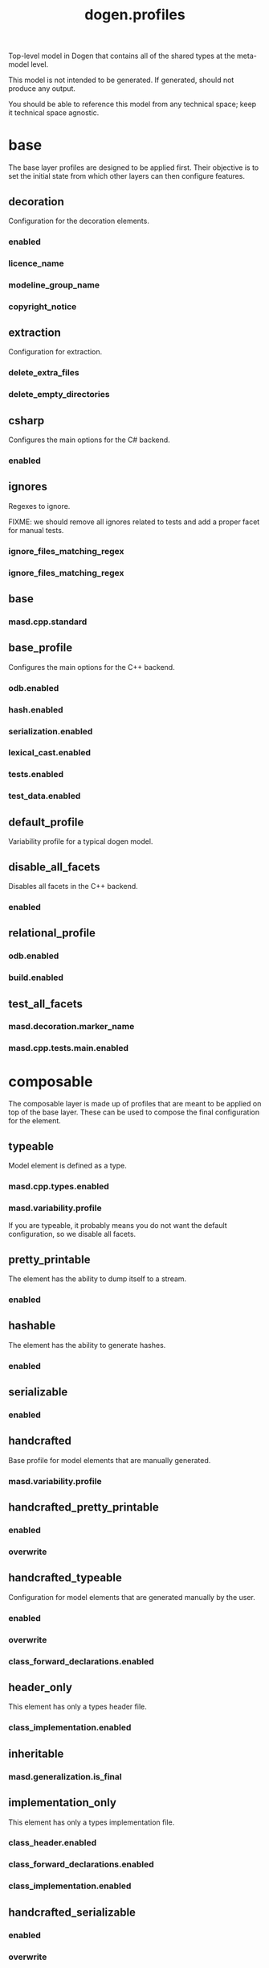 #+title: dogen.profiles
#+options: <:nil c:nil todo:nil ^:nil d:nil date:nil author:nil
:PROPERTIES:
:masd.codec.dia.comment: true
:masd.codec.model_modules: dogen.profiles
:masd.codec.reference: masd
:masd.codec.input_technical_space: agnostic
:masd.codec.is_proxy_model: true
:masd.cpp.enabled: false
:masd.csharp.enabled: false
:END:

Top-level model in Dogen that contains all of the shared
types at the meta-model level.

This model is not intended to be generated. If generated,
should not produce any output.

You should be able to reference this model from any technical
space; keep it technical space agnostic.

* base
:PROPERTIES:
:masd.codec.dia.comment: true
:END:

The base layer profiles are designed to be applied first.
Their objective is to set the initial state from which
other layers can then configure features.



** decoration
:PROPERTIES:
:masd.variability.binding_point: global
:masd.variability.key_prefix: masd.decoration
:masd.codec.stereotypes: masd::variability::profile
:END:

Configuration for the decoration elements.

*** enabled
:PROPERTIES:
:masd.codec.value: true
:END:
*** licence_name
:PROPERTIES:
:masd.codec.value: masd.gpl_v3
:END:
*** modeline_group_name
:PROPERTIES:
:masd.codec.value: masd.emacs
:END:
*** copyright_notice
:PROPERTIES:
:masd.variability.value: Copyright (C) 2012-2015 Marco Craveiro <marco.craveiro@gmail.com>
:END:
** extraction
:PROPERTIES:
:masd.variability.key_prefix: masd.physical
:masd.codec.stereotypes: masd::variability::profile
:END:

Configuration for extraction.

*** delete_extra_files
:PROPERTIES:
:masd.codec.value: true
:END:
*** delete_empty_directories
:PROPERTIES:
:masd.codec.value: true
:END:
** csharp
:PROPERTIES:
:masd.variability.key_prefix: masd.csharp
:masd.codec.stereotypes: masd::variability::profile
:END:

Configures the main options for the C# backend.

*** enabled
:PROPERTIES:
:masd.codec.value: false
:END:
** ignores
:PROPERTIES:
:masd.variability.binding_point: global
:masd.variability.key_prefix: masd.physical
:masd.codec.stereotypes: masd::variability::profile
:END:

Regexes to ignore.

FIXME: we should remove all ignores related to tests and add a proper facet for manual tests.

*** ignore_files_matching_regex
:PROPERTIES:
:masd.codec.value: .*/test/.*
:END:
*** ignore_files_matching_regex
:PROPERTIES:
:masd.codec.value: .*/tests/.*
:END:
** base
:PROPERTIES:
:masd.codec.parent: base::decoration, base::extraction, base::csharp, base::ignores
:masd.codec.stereotypes: masd::variability::profile
:END:
*** masd.cpp.standard
:PROPERTIES:
:masd.codec.value: c++-17
:END:
** base_profile
:PROPERTIES:
:masd.variability.key_prefix: masd.cpp
:masd.codec.parent: base::base
:masd.codec.stereotypes: masd::variability::profile
:END:

Configures the main options for the C++ backend.

*** odb.enabled
:PROPERTIES:
:masd.codec.value: false
:END:
*** hash.enabled
:PROPERTIES:
:masd.codec.value: false
:END:
*** serialization.enabled
:PROPERTIES:
:masd.codec.value: false
:END:
*** lexical_cast.enabled
:PROPERTIES:
:masd.codec.value: false
:END:
*** tests.enabled
:PROPERTIES:
:masd.codec.value: false
:END:
*** test_data.enabled
:PROPERTIES:
:masd.codec.value: false
:END:
** default_profile
:PROPERTIES:
:masd.variability.binding_point: global
:masd.codec.parent: base::base_profile
:masd.codec.stereotypes: masd::variability::profile
:END:

Variability profile for a typical dogen model.

** disable_all_facets
:PROPERTIES:
:masd.variability.binding_point: global
:masd.codec.parent: base::base
:masd.codec.stereotypes: masd::variability::profile_template
:END:


Disables all facets in the C++ backend.

*** enabled
:PROPERTIES:
:masd.variability.instantiation_domain_name: masd.facet
:masd.codec.value: false
:END:
** relational_profile
:PROPERTIES:
:masd.variability.key_prefix: masd.cpp
:masd.codec.parent: base::base_profile
:masd.codec.stereotypes: masd::variability::profile
:END:
*** odb.enabled
:PROPERTIES:
:masd.codec.value: true
:END:
*** build.enabled
:PROPERTIES:
:masd.codec.value: true
:END:
** test_all_facets
:PROPERTIES:
:masd.codec.parent: base::base
:masd.codec.stereotypes: masd::variability::profile
:END:
*** masd.decoration.marker_name
:PROPERTIES:
:masd.codec.value: dogen.profiles.test_marker
:END:
*** masd.cpp.tests.main.enabled
:PROPERTIES:
:masd.codec.value: true
:END:
* composable
:PROPERTIES:
:masd.codec.dia.comment: true
:END:

The composable layer is made up of profiles that
are meant to be applied on top of the base layer.
These can be used to compose the final configuration
for the element.

** typeable
:PROPERTIES:
:masd.variability.binding_point: element
:masd.variability.stereotype: dogen::typeable
:masd.codec.stereotypes: masd::variability::profile
:END:

Model element is defined as a type.

*** masd.cpp.types.enabled
:PROPERTIES:
:masd.codec.value: true
:END:
*** masd.variability.profile
:PROPERTIES:
:masd.codec.value: dogen.profiles.base.disable_all_facets
:END:

If you are typeable, it probably means you do not want the default configuration,
so we disable all facets.

** pretty_printable
:PROPERTIES:
:masd.variability.binding_point: element
:masd.variability.stereotype: dogen::pretty_printable
:masd.variability.key_prefix: masd.cpp.io
:masd.codec.stereotypes: masd::variability::profile
:END:

The element has the ability to dump itself to a stream.

*** enabled
:PROPERTIES:
:masd.codec.value: true
:END:
** hashable
:PROPERTIES:
:masd.variability.binding_point: element
:masd.variability.stereotype: dogen::hashable
:masd.variability.key_prefix: masd.cpp.hash
:masd.codec.stereotypes: masd::variability::profile
:END:

The element has the ability to generate hashes.

*** enabled
:PROPERTIES:
:masd.codec.value: true
:END:
** serializable
:PROPERTIES:
:masd.variability.binding_point: element
:masd.variability.stereotype: dogen::serializable
:masd.variability.key_prefix: masd.cpp.serialization
:masd.codec.stereotypes: masd::variability::profile
:END:
*** enabled
:PROPERTIES:
:masd.codec.value: true
:END:
** handcrafted
:PROPERTIES:
:masd.variability.binding_point: element
:masd.codec.stereotypes: masd::variability::profile
:END:

Base profile for model elements that are manually generated.

*** masd.variability.profile
:PROPERTIES:
:masd.codec.value: dogen.profiles.base.disable_all_facets
:END:
** handcrafted_pretty_printable
:PROPERTIES:
:masd.variability.binding_point: element
:masd.variability.stereotype: dogen::handcrafted::pretty_printable
:masd.variability.key_prefix: masd.cpp.io
:masd.codec.parent: composable::handcrafted
:masd.codec.stereotypes: masd::variability::profile
:END:
*** enabled
:PROPERTIES:
:masd.codec.value: true
:END:
*** overwrite
:PROPERTIES:
:masd.codec.value: false
:END:
** handcrafted_typeable
:PROPERTIES:
:masd.variability.binding_point: element
:masd.variability.stereotype: dogen::handcrafted::typeable
:masd.variability.key_prefix: masd.cpp.types
:masd.codec.parent: composable::handcrafted
:masd.codec.stereotypes: masd::variability::profile
:END:

Configuration for model elements that are generated manually by the user.

*** enabled
:PROPERTIES:
:masd.codec.value: true
:END:
*** overwrite
:PROPERTIES:
:masd.codec.value: false
:END:
*** class_forward_declarations.enabled
:PROPERTIES:
:masd.codec.value: false
:END:
** header_only
:PROPERTIES:
:masd.variability.binding_point: global
:masd.variability.stereotype: dogen::handcrafted::typeable::header_only
:masd.variability.key_prefix: masd.cpp.types
:masd.codec.parent: composable::handcrafted_typeable
:masd.codec.stereotypes: masd::variability::profile
:END:

This element has only a types header file.

*** class_implementation.enabled
:PROPERTIES:
:masd.codec.value: false
:END:
** inheritable
:PROPERTIES:
:masd.variability.binding_point: global
:masd.variability.stereotype: dogen::inheritable
:masd.codec.stereotypes: masd::variability::profile
:END:
*** masd.generalization.is_final
:PROPERTIES:
:masd.codec.value: false
:END:
** implementation_only
:PROPERTIES:
:masd.variability.binding_point: element
:masd.variability.stereotype: dogen::handcrafted::typeable::implementation_only
:masd.variability.key_prefix: masd.cpp.types
:masd.codec.parent: composable::handcrafted_typeable
:masd.codec.stereotypes: masd::variability::profile
:END:

This element has only a types implementation file.

*** class_header.enabled
:PROPERTIES:
:masd.codec.value: false
:END:
*** class_forward_declarations.enabled
:PROPERTIES:
:masd.codec.value: false
:END:
*** class_implementation.enabled
:PROPERTIES:
:masd.codec.value: true
:END:
** handcrafted_serializable
:PROPERTIES:
:masd.variability.binding_point: element
:masd.variability.stereotype: dogen::handcrafted::serializable
:masd.variability.key_prefix: masd.cpp.serialization
:masd.codec.parent: composable::handcrafted
:masd.codec.stereotypes: masd::variability::profile
:END:
*** enabled
:PROPERTIES:
:masd.codec.value: true
:END:
*** overwrite
:PROPERTIES:
:masd.codec.value: false
:END:
** convertible
:PROPERTIES:
:masd.variability.binding_point: element
:masd.variability.stereotype: dogen::convertible
:masd.variability.key_prefix: masd.cpp.lexical_cast
:masd.codec.stereotypes: masd::variability::profile
:END:
*** enabled
:PROPERTIES:
:masd.codec.value: true
:END:
** untestable
:PROPERTIES:
:masd.variability.binding_point: element
:masd.variability.stereotype: dogen::untestable
:masd.variability.key_prefix: masd.cpp.tests
:masd.codec.stereotypes: masd::variability::profile
:END:

Model element will not be tested via generated tests.

*** enabled
:PROPERTIES:
:masd.codec.value: false
:END:
** untypable
:PROPERTIES:
:masd.variability.binding_point: element
:masd.variability.stereotype: dogen::untypable
:masd.variability.key_prefix: masd.cpp.types
:masd.codec.stereotypes: masd::variability::profile
:END:

The element does not have a types facet.

*** enabled
:PROPERTIES:
:masd.codec.value: false
:END:
** handcrafted_cmake
:PROPERTIES:
:masd.variability.binding_point: element
:masd.variability.stereotype: dogen::handcrafted::cmake
:masd.variability.key_prefix: masd.cpp
:masd.codec.stereotypes: masd::variability::profile
:END:
*** build.enabled
:PROPERTIES:
:masd.codec.value: true
:END:
*** build.overwrite
:PROPERTIES:
:masd.codec.value: false
:END:
** forward_declarable
:PROPERTIES:
:masd.variability.binding_point: element
:masd.variability.stereotype: dogen::forward_declarable
:masd.variability.key_prefix: masd.cpp.types
:masd.codec.stereotypes: masd::variability::profile
:END:

Element has forward declarations.

*** class_forward_declarations.enabled
:PROPERTIES:
:masd.codec.value: true
:END:
* test_marker
:PROPERTIES:
:masd.codec.stereotypes: masd::decoration::generation_marker
:END:
** add_date_time
:PROPERTIES:
:masd.codec.value: true
:END:
** add_warning
:PROPERTIES:
:masd.codec.value: true
:END:
** add_dogen_version
:PROPERTIES:
:masd.codec.value: true
:END:
** message
These files are code-generated via overrides to test dogen. Do not commit them.

